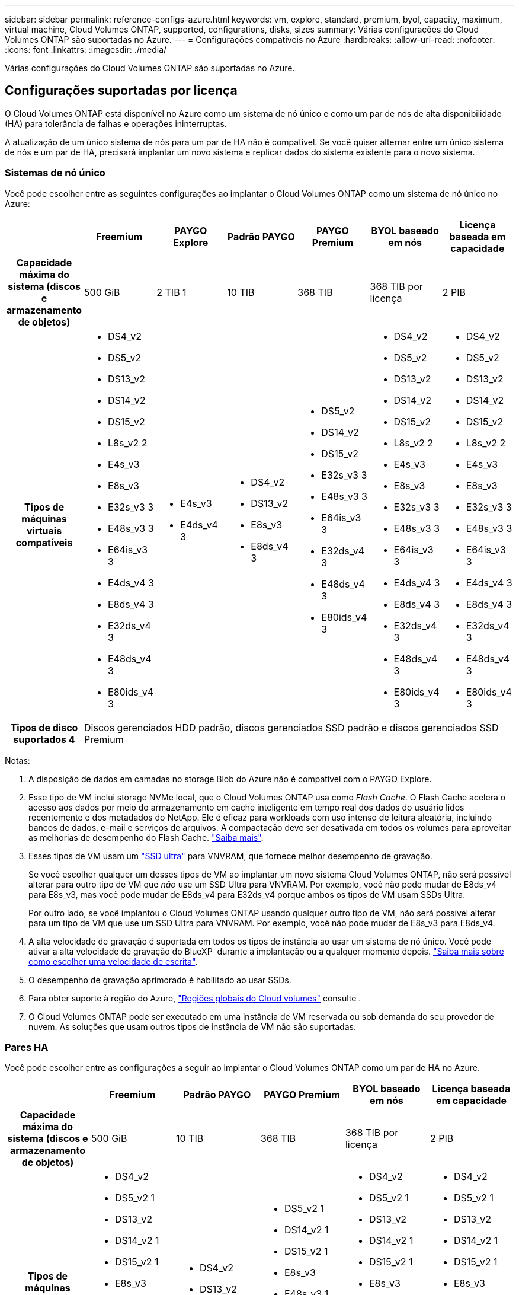 ---
sidebar: sidebar 
permalink: reference-configs-azure.html 
keywords: vm, explore, standard, premium, byol, capacity, maximum, virtual machine, Cloud Volumes ONTAP, supported, configurations, disks, sizes 
summary: Várias configurações do Cloud Volumes ONTAP são suportadas no Azure. 
---
= Configurações compatíveis no Azure
:hardbreaks:
:allow-uri-read: 
:nofooter: 
:icons: font
:linkattrs: 
:imagesdir: ./media/


[role="lead"]
Várias configurações do Cloud Volumes ONTAP são suportadas no Azure.



== Configurações suportadas por licença

O Cloud Volumes ONTAP está disponível no Azure como um sistema de nó único e como um par de nós de alta disponibilidade (HA) para tolerância de falhas e operações ininterruptas.

A atualização de um único sistema de nós para um par de HA não é compatível. Se você quiser alternar entre um único sistema de nós e um par de HA, precisará implantar um novo sistema e replicar dados do sistema existente para o novo sistema.



=== Sistemas de nó único

Você pode escolher entre as seguintes configurações ao implantar o Cloud Volumes ONTAP como um sistema de nó único no Azure:

[cols="h,d,d,d,d,d,d"]
|===
|  | Freemium | PAYGO Explore | Padrão PAYGO | PAYGO Premium | BYOL baseado em nós | Licença baseada em capacidade 


| Capacidade máxima do sistema (discos e armazenamento de objetos) | 500 GiB | 2 TIB 1 | 10 TIB | 368 TIB | 368 TIB por licença | 2 PIB 


| Tipos de máquinas virtuais compatíveis  a| 
* DS4_v2
* DS5_v2
* DS13_v2
* DS14_v2
* DS15_v2
* L8s_v2 2
* E4s_v3
* E8s_v3
* E32s_v3 3
* E48s_v3 3
* E64is_v3 3
* E4ds_v4 3
* E8ds_v4 3
* E32ds_v4 3
* E48ds_v4 3
* E80ids_v4 3

 a| 
* E4s_v3
* E4ds_v4 3

 a| 
* DS4_v2
* DS13_v2
* E8s_v3
* E8ds_v4 3

 a| 
* DS5_v2
* DS14_v2
* DS15_v2
* E32s_v3 3
* E48s_v3 3
* E64is_v3 3
* E32ds_v4 3
* E48ds_v4 3
* E80ids_v4 3

 a| 
* DS4_v2
* DS5_v2
* DS13_v2
* DS14_v2
* DS15_v2
* L8s_v2 2
* E4s_v3
* E8s_v3
* E32s_v3 3
* E48s_v3 3
* E64is_v3 3
* E4ds_v4 3
* E8ds_v4 3
* E32ds_v4 3
* E48ds_v4 3
* E80ids_v4 3

 a| 
* DS4_v2
* DS5_v2
* DS13_v2
* DS14_v2
* DS15_v2
* L8s_v2 2
* E4s_v3
* E8s_v3
* E32s_v3 3
* E48s_v3 3
* E64is_v3 3
* E4ds_v4 3
* E8ds_v4 3
* E32ds_v4 3
* E48ds_v4 3
* E80ids_v4 3




| Tipos de disco suportados 4 6+| Discos gerenciados HDD padrão, discos gerenciados SSD padrão e discos gerenciados SSD Premium 
|===
Notas:

. A disposição de dados em camadas no storage Blob do Azure não é compatível com o PAYGO Explore.
. Esse tipo de VM inclui storage NVMe local, que o Cloud Volumes ONTAP usa como _Flash Cache_. O Flash Cache acelera o acesso aos dados por meio do armazenamento em cache inteligente em tempo real dos dados do usuário lidos recentemente e dos metadados do NetApp. Ele é eficaz para workloads com uso intenso de leitura aleatória, incluindo bancos de dados, e-mail e serviços de arquivos. A compactação deve ser desativada em todos os volumes para aproveitar as melhorias de desempenho do Flash Cache. https://docs.netapp.com/us-en/cloud-manager-cloud-volumes-ontap/concept-flash-cache.html["Saiba mais"^].
. Esses tipos de VM usam um https://docs.microsoft.com/en-us/azure/virtual-machines/windows/disks-enable-ultra-ssd["SSD ultra"^] para VNVRAM, que fornece melhor desempenho de gravação.
+
Se você escolher qualquer um desses tipos de VM ao implantar um novo sistema Cloud Volumes ONTAP, não será possível alterar para outro tipo de VM que _não_ use um SSD Ultra para VNVRAM. Por exemplo, você não pode mudar de E8ds_v4 para E8s_v3, mas você pode mudar de E8ds_v4 para E32ds_v4 porque ambos os tipos de VM usam SSDs Ultra.

+
Por outro lado, se você implantou o Cloud Volumes ONTAP usando qualquer outro tipo de VM, não será possível alterar para um tipo de VM que use um SSD Ultra para VNVRAM. Por exemplo, você não pode mudar de E8s_v3 para E8ds_v4.

. A alta velocidade de gravação é suportada em todos os tipos de instância ao usar um sistema de nó único. Você pode ativar a alta velocidade de gravação do BlueXP  durante a implantação ou a qualquer momento depois. https://docs.netapp.com/us-en/cloud-manager-cloud-volumes-ontap/concept-write-speed.html["Saiba mais sobre como escolher uma velocidade de escrita"^].
. O desempenho de gravação aprimorado é habilitado ao usar SSDs.
. Para obter suporte à região do Azure, https://cloud.netapp.com/cloud-volumes-global-regions["Regiões globais do Cloud volumes"^] consulte .
. O Cloud Volumes ONTAP pode ser executado em uma instância de VM reservada ou sob demanda do seu provedor de nuvem. As soluções que usam outros tipos de instância de VM não são suportadas.




=== Pares HA

Você pode escolher entre as configurações a seguir ao implantar o Cloud Volumes ONTAP como um par de HA no Azure.

[cols="h,d,d,d,d,d"]
|===
|  | Freemium | Padrão PAYGO | PAYGO Premium | BYOL baseado em nós | Licença baseada em capacidade 


| Capacidade máxima do sistema (discos e armazenamento de objetos) | 500 GiB | 10 TIB | 368 TIB | 368 TIB por licença | 2 PIB 


| Tipos de máquinas virtuais compatíveis  a| 
* DS4_v2
* DS5_v2 1
* DS13_v2
* DS14_v2 1
* DS15_v2 1
* E8s_v3
* E48s_v3 1
* E8ds_v4
* E32ds_v4 1
* E48ds_v4 1
* E80ids_v4 1,2

 a| 
* DS4_v2
* DS13_v2
* E8ds_v4

 a| 
* DS5_v2 1
* DS14_v2 1
* DS15_v2 1
* E8s_v3
* E48s_v3 1
* E32ds_v4 1
* E48ds_v4 1
* E80ids_v4 1,2

 a| 
* DS4_v2
* DS5_v2 1
* DS13_v2
* DS14_v2 1
* DS15_v2 1
* E8s_v3
* E48s_v3 1
* E8ds_v4
* E32ds_v4 1
* E48ds_v4 1
* E80ids_v4 1,2

 a| 
* DS4_v2
* DS5_v2 1
* DS13_v2
* DS14_v2 1
* DS15_v2 1
* E8s_v3
* E48s_v3 1
* E8ds_v4
* E32ds_v4 1
* E48ds_v4 1
* E80ids_v4 1,2




| Tipos de disco suportados 5+| Blobs de página premium 
|===
Notas:

. O Cloud Volumes ONTAP dá suporte à alta velocidade de gravação com esses tipos de VM ao usar um par de HA. Você pode ativar a alta velocidade de gravação do BlueXP  durante a implantação ou a qualquer momento depois. https://docs.netapp.com/us-en/cloud-manager-cloud-volumes-ontap/concept-write-speed.html["Saiba mais sobre como escolher uma velocidade de escrita"^].
. Essa VM é recomendada somente quando o controle de manutenção do Azure for necessário. Não é recomendado para qualquer outro caso de uso devido ao preço mais alto.
. O PAYGO Explore não é compatível com pares de HA no Azure.
. Para obter suporte à região do Azure, https://cloud.netapp.com/cloud-volumes-global-regions["Regiões globais do Cloud volumes"^] consulte .
. O Cloud Volumes ONTAP pode ser executado em uma instância de VM reservada ou sob demanda do seu provedor de nuvem. As soluções que usam outros tipos de instância de VM não são suportadas.




== Tamanhos de disco suportados

No Azure, um agregado pode conter até 12 discos com o mesmo tipo e tamanho.



=== Sistemas de nó único

Sistemas de nó único usam discos gerenciados do Azure. Os seguintes tamanhos de disco são suportados:

[cols="3*"]
|===
| SSD premium | SSD padrão | HDD padrão 


 a| 
* 500 GiB
* 1 TIB
* 2 TIB
* 4 TIB
* 8 TIB
* 16 TIB
* 32 TIB

 a| 
* 100 GiB
* 500 GiB
* 1 TIB
* 2 TIB
* 4 TIB
* 8 TIB
* 16 TIB
* 32 TIB

 a| 
* 100 GiB
* 500 GiB
* 1 TIB
* 2 TIB
* 4 TIB
* 8 TIB
* 16 TIB
* 32 TIB


|===


=== Pares HA

Os pares HA usam blobs de página Premium. Os seguintes tamanhos de disco são suportados:

* 500 GiB
* 1 TIB
* 2 TIB
* 4 TIB
* 8 TIB

